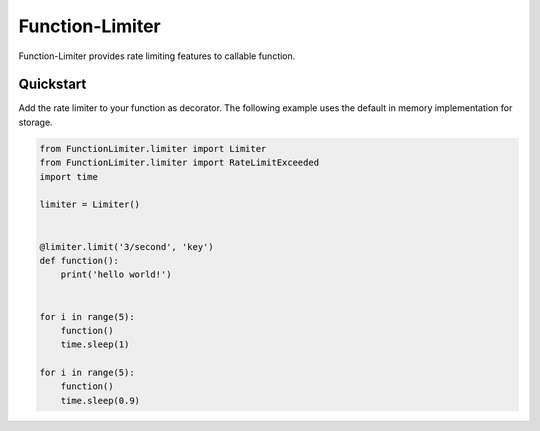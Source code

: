 .. |license| image:: https://img.shields.io/pypi/l/Function-Limiter.svg?style=flat
    :target: https://pypi.python.org/pypi/Function-Limiter


*************
Function-Limiter
*************
|license|


Function-Limiter provides rate limiting features to callable function.

Quickstart
===========

Add the rate limiter to your function as decorator. The following example uses the default
in memory implementation for storage.


.. code-block:: python

    from FunctionLimiter.limiter import Limiter
    from FunctionLimiter.limiter import RateLimitExceeded
    import time

    limiter = Limiter()


    @limiter.limit('3/second', 'key')
    def function():
        print('hello world!')


    for i in range(5):
        function()
        time.sleep(1)

    for i in range(5):
        function()
        time.sleep(0.9)

